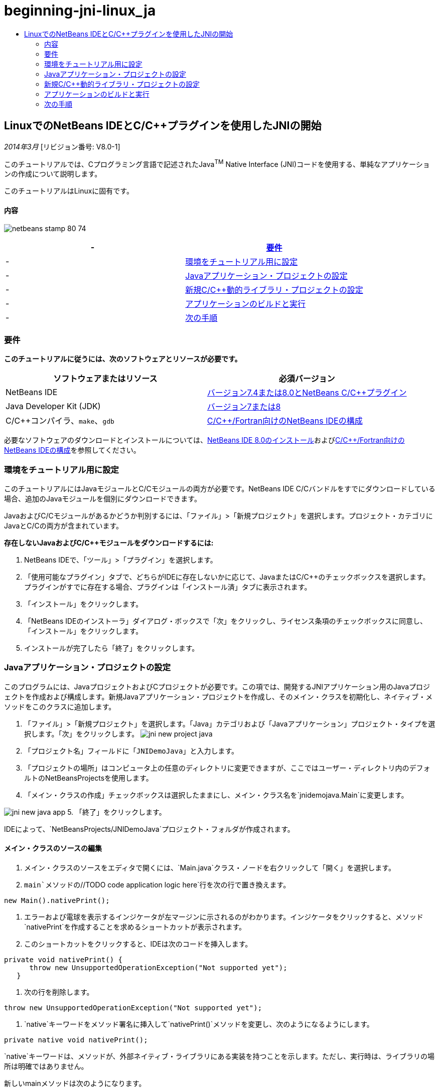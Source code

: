 // 
//     Licensed to the Apache Software Foundation (ASF) under one
//     or more contributor license agreements.  See the NOTICE file
//     distributed with this work for additional information
//     regarding copyright ownership.  The ASF licenses this file
//     to you under the Apache License, Version 2.0 (the
//     "License"); you may not use this file except in compliance
//     with the License.  You may obtain a copy of the License at
// 
//       http://www.apache.org/licenses/LICENSE-2.0
// 
//     Unless required by applicable law or agreed to in writing,
//     software distributed under the License is distributed on an
//     "AS IS" BASIS, WITHOUT WARRANTIES OR CONDITIONS OF ANY
//     KIND, either express or implied.  See the License for the
//     specific language governing permissions and limitations
//     under the License.
//

= beginning-jni-linux_ja
:jbake-type: page
:jbake-tags: old-site, needs-review
:jbake-status: published
:keywords: Apache NetBeans  beginning-jni-linux_ja
:description: Apache NetBeans  beginning-jni-linux_ja
:toc: left
:toc-title:

== LinuxでのNetBeans IDEとC/C++プラグインを使用したJNIの開始

_2014年3月_ [リビジョン番号: V8.0-1]

このチュートリアルでは、Cプログラミング言語で記述されたJava^TM^ Native Interface (JNI)コードを使用する、単純なアプリケーションの作成について説明します。

このチュートリアルはLinuxに固有です。

==== 内容

image:netbeans-stamp-80-74.png[title="このページの内容は、NetBeans IDE 7.4および8.0に適用されます"]

|===
|-  |link:#requirements[要件] 

|-  |link:#modules[環境をチュートリアル用に設定] 

|-  |link:#javaproject[Javaアプリケーション・プロジェクトの設定] 

|-  |link:#c-library[新規C/C++動的ライブラリ・プロジェクトの設定] 

|-  |link:#running[アプリケーションのビルドと実行] 

|-  |link:#next[次の手順] 
|===

=== 要件

*このチュートリアルに従うには、次のソフトウェアとリソースが必要です。*

|===
|ソフトウェアまたはリソース |必須バージョン 

|NetBeans IDE |link:https://netbeans.org/downloads/index.html[バージョン7.4または8.0とNetBeans C/C++プラグイン] 

|Java Developer Kit (JDK) |link:http://www.oracle.com/technetwork/java/javase/downloads/index.html[バージョン7または8] 

|C/C++コンパイラ、`make`、`gdb` |link:../../../community/releases/80/cpp-setup-instructions.html[C/C++/Fortran向けのNetBeans IDEの構成] 
|===

必要なソフトウェアのダウンロードとインストールについては、link:../../../community/releases/80/install.html[NetBeans IDE 8.0のインストール]およびlink:../../../community/releases/80/cpp-setup-instructions.html[C/C++/Fortran向けのNetBeans IDEの構成]を参照してください。

=== 環境をチュートリアル用に設定

このチュートリアルにはJavaモジュールとC/C++モジュールの両方が必要です。NetBeans IDE C/C++バンドルをすでにダウンロードしている場合、追加のJavaモジュールを個別にダウンロードできます。

JavaおよびC/C++モジュールがあるかどうか判別するには、「ファイル」>「新規プロジェクト」を選択します。プロジェクト・カテゴリにJavaとC/C++の両方が含まれています。

*存在しないJavaおよびC/C++モジュールをダウンロードするには:*

1. NetBeans IDEで、「ツール」>「プラグイン」を選択します。
2. 「使用可能なプラグイン」タブで、どちらがIDEに存在しないかに応じて、JavaまたはC/C++のチェックボックスを選択します。プラグインがすでに存在する場合、プラグインは「インストール済」タブに表示されます。
3. 「インストール」をクリックします。
4. 「NetBeans IDEのインストーラ」ダイアログ・ボックスで「次」をクリックし、ライセンス条項のチェックボックスに同意し、「インストール」をクリックします。
5. インストールが完了したら「終了」をクリックします。

=== Javaアプリケーション・プロジェクトの設定

このプログラムには、JavaプロジェクトおよびCプロジェクトが必要です。この項では、開発するJNIアプリケーション用のJavaプロジェクトを作成および構成します。新規Javaアプリケーション・プロジェクトを作成し、そのメイン・クラスを初期化し、ネイティブ・メソッドをこのクラスに追加します。

1. 「ファイル」>「新規プロジェクト」を選択します。「Java」カテゴリおよび「Javaアプリケーション」プロジェクト・タイプを選択します。「次」をクリックします。
image:jni-new-project-java.png[]
2. 「プロジェクト名」フィールドに「`JNIDemoJava`」と入力します。
3. 「プロジェクトの場所」はコンピュータ上の任意のディレクトリに変更できますが、ここではユーザー・ディレクトリ内のデフォルトのNetBeansProjectsを使用します。
4. 「メイン・クラスの作成」チェックボックスは選択したままにし、メイン・クラス名を`jnidemojava.Main`に変更します。

image:jni-new-java-app.png[]
5. 「終了」をクリックします。

IDEによって、`NetBeansProjects/JNIDemoJava`プロジェクト・フォルダが作成されます。

==== メイン・クラスのソースの編集

1. メイン・クラスのソースをエディタで開くには、`Main.java`クラス・ノードを右クリックして「開く」を選択します。
2. `main`メソッドの`//TODO code application logic here`行を次の行で置き換えます。
[source,java]
----

new Main().nativePrint();
----
3. エラーおよび電球を表示するインジケータが左マージンに示されるのがわかります。インジケータをクリックすると、メソッド`nativePrint`を作成することを求めるショートカットが表示されます。
4. このショートカットをクリックすると、IDEは次のコードを挿入します。
[source,java]
----

private void nativePrint() {
      throw new UnsupportedOperationException("Not supported yet");
   }
----
5. 次の行を削除します。
[source,java]
----

throw new UnsupportedOperationException("Not supported yet");
----
6. `native`キーワードをメソッド署名に挿入して`nativePrint()`メソッドを変更し、次のようになるようにします。
[source,java]
----

private native void nativePrint();
----

`native`キーワードは、メソッドが、外部ネイティブ・ライブラリにある実装を持つことを示します。ただし、実行時は、ライブラリの場所は明確ではありません。

新しいmainメソッドは次のようになります。

[source,java]
----

public static void main(String[] args) {
       new Main().nativePrint();
   }

   private native void nativePrint();
}
----
7. プロジェクト名を右クリックし、「消去してビルド」を選択します。プロジェクトは正常にビルドされます。

==== ネイティブ・ライブラリ・ヘッダー・ファイルの作成

この項では、JavaクラスからCヘッダーを作成するJavaツールである`javah`を使用します。

1. ターミナル・ウィンドウで、`NetBeansProjects`ディレクトリに移動します。
2. 次を入力します。
[source,java]
----

javah -o JNIDemoJava.h -classpath JNIDemoJava/build/classes jnidemojava.Main

----

`JNIDemoJava.h` Cヘッダー・ファイルがNetBeansProjectsディレクトリに生成されます。このファイルは`nativePrint()`メソッドのネイティブ実装のための正しい関数宣言を提供するために必要です。後でこのアプリケーションのC部分を作成するとき、これが必要になります。

3. NetBeans IDEウィンドウに戻ります。

*サマリー*

この課題では、新規Javaアプリケーション・プロジェクトを作成し、その場所を指定し、プロジェクトのメイン・クラスのパッケージおよび名前を定義しました。また、メイン・クラスに新規メソッドを追加し、ネイティブ実装を持つメソッドとして新規メソッドをマークしました。最後のステップとして、後でネイティブ・ライブラリのコンパイルで必要になるCヘッダー・ファイルを作成しました。

=== 新規C/C++動的ライブラリ・プロジェクトの設定

この項では、アプリケーションのネイティブ部分を作成する方法を示します。C++動的ライブラリ・プロジェクトを作成し、JNIコードをビルドできるようこれを構成します。

プロジェクトを設定した後、アプリケーションのJava部分で以前宣言したネイティブ・メソッドのための実装を作成します。

1. 「ファイル」>「新規プロジェクト」を選択します。「カテゴリ」から「C/C++」を選択します。「プロジェクト」から「C/C++動的ライブラリ」を選択します。「次」をクリックします。
image:jni-new-project-c.png[]
2. 「プロジェクト名」フィールドに「`JNIDemoCdl`」と入力します。
3. 「プロジェクトの場所」フィールドには、Javaアプリケーション・プロジェクトに使用したのと同じ場所である`NetBeansProjects`を使用します。この場所はデフォルト値として表示されます。
4. 他のすべてのフィールドはデフォルトを受け入れて、「終了」をクリックします。

IDEは`NetBeansProjects/JNIDemoCdl`プロジェクト・フォルダを作成します。

==== プロジェクト・プロパティの設定

1. 「JNIDemoCdl」プロジェクト・ノードを右クリックし、「プロパティ」を選択します。
2. 「プロパティ」ダイアログ・ボックスで、「ビルド」プロパティの下にある「Cコンパイラ」ノードを選択します。
3. 「ディレクトリとヘッダーを含める」ボタンをクリックし、「ディレクトリとヘッダーを含める」ダイアログ・ボックスで「追加」をクリックします。
4. JDKディレクトリを参照し、`include`サブディレクトリを選択します。
5. 「絶対としてパスを保存」オプションを選択した後、「選択」をクリックして、このディレクトリをプロジェクトの「インクルード・ディレクトリ」に追加します。
6. JDKの`include/linux`ディレクトリを同じ方法で追加し、「OK」をクリックします。
image:jni-include-directories.png[]

これらの設定は、CコードからJava `jni.h`ライブラリへの参照を有効にするために必要です。

7. 「Cコンパイラ」オプションの「コンパイル行」領域を見つけます。「追加のオプション」プロパティのテキスト・フィールド内をクリックし、`-shared -m32`と入力します。image:jni-project-properties-cmd-options.png[]

`-shared`オプションは、動的ライブラリを生成することをコンパイラに指定します。
`-m32`オプションは、32ビット・バイナリを作成することをコンパイラに指定します。64ビット・システムのデフォルトでは、コンパイルされたバイナリは64ビットで、このことは32ビットJDKで多くの問題を引き起こします。

8. 左パネルの「リンカー」カテゴリをクリックします。
9. 「出力」テキスト・フィールドをクリックして置換します。次の文字列を:
[source,java]
----

${CND_DISTDIR}/${CND_CONF}/${CND_PLATFORM}/libJNIDemoCdl.so
----
次の文字列へ:
[source,java]
----

dist/libJNIDemoCdl.so
----
結果の共有オブジェクト・ファイルのパスが簡素化されます。これで、Javaからファイルを参照しやすくなります。
image:jni-project-properties-linker.png[]
10. 「OK」をクリックします。定義された設定が保存されます。

==== ヘッダー・ファイルの追加

1. ターミナル・ウィンドウに移動し、以前生成した`JNIDemoJava.h`ヘッダー・ファイルを`NetBeansProjects`ディレクトリからC/C++ライブラリのプロジェクト・ディレクトリである`NetBeansProjects/JNIDemoCdl`に移動します。
2. 
「プロジェクト」ウィンドウで、`JNIDemoCdl`プロジェクトの「ヘッダー・ファイル」ノードを右クリックし、「既存の項目の追加」を選択します。`NetBeansProjects/JNIDemoCdl`ディレクトリにナビゲートして`JNIDemoJava.h`ファイルを選択し、「選択」をクリックします。

`JNIDemoJava.h`ファイルが「ヘッダー・ファイル」の下に表示されます。

image:jni-source-files-include-file.png[]

==== メソッドの実装

1. 「`JNIDemoCdl`」プロジェクトの「ソース・ファイル」ノードを右クリックし、「新規」>「Cソース・ファイル」を選択します。「ファイル名」フィールドに「`JNIDemo`」と入力し、「終了」をクリックします。エディタは`JNIDemo.c`ファイルを開きます。
2. 次のコードを入力して、`JNIDemo.c`ファイルを編集します。
[source,java]
----

#include <jni.h>
#include <stdio.h>
#include "JNIDemoJava.h"

JNIEXPORT void JNICALL Java_jnidemojava_Main_nativePrint
        (JNIEnv *env, jobject obj)
{

    printf("\nHello World from C\n");

}

----
3. `JNIDemo.c`ファイルを保存します。
4. 「`JNIDemoCdl`」プロジェクト・ノードを右クリックし、「ビルド」を選択します。「出力」ウィンドウに`BUILD SUCCESSFUL (total time 171ms)` (または類似する文)が表示されます。

*サマリー*

この課題では、新規C/C++動的ライブラリを作成し、その場所を指定し、JavaメソッドのJNI実装をビルドできるようにこれを構成しました。Javaアプリケーション内で宣言したネイティブ・メソッド用の生成済ヘッダー・ファイルを追加し、これを実装しました。

=== アプリケーションのビルドと実行

この課題では、アプリケーションのJava部分に対して、いくつかの最終的な変更を実行します。これらの変更は、前の課題でコンパイルしたネイティブ・ライブラリをJava部分が正しくロードするために必要です。この後、結果のアプリケーションをコンパイルおよび実行します。

==== Javaプロジェクトの構成

1. エディタで`Main.java`ファイルを開きます。
2. 前の課題で短縮した出力ファイルのパスを使用して、`public class Main`行の後にC++動的ライブラリの次の初期化コードを追加します。
[source,java]
----

static {
        System.load("_full-path-to-NetBeansProjects-dir_/JNIDemoCdl/dist/libJNIDemoCdl.so");
       }

----
_full-path-to-NetBeansProjects-dir_を、NetBeansProjectsディレクトリへのパス(`/home/_username_/NetBeansProjects`に類似したもの)に置き換えます。
3. `Main.java`ファイルを保存します。

==== JNIDemoJavaアプリケーションの実行

1. 「プロジェクト」ウィンドウでJNIDemoJavaアプリケーションを選択します。
2. F6を押すか、ツールバーの「実行」ボタンをクリックして、アプリケーションを実行します。プログラムが正しく実行され、「出力」ウィンドウに次のものと類似した出力が表示されます。
image:jni-build-success.png[]

==== サマリー

この課題では、いくつかの最終的な構成手順を実行し、アプリケーションを実行して、ネイティブ・メソッドの実装が、ネイティブCライブラリからのものであることを確認しました。

=== 次の手順

作業を実際の例に対して確認する場合、netbeans.orgからlink:https://netbeans.org/projects/samples/downloads/download/Samples%252FCPlusPlus%252FJNIDemo.zip[ソース・コードを含むzipファイルをダウンロード]できます。

次のドキュメントを使用して詳細情報を入手できます。

* link:quickstart.html[C/C++プロジェクトのクイック・スタート・チュートリアル]
* link:http://docs.oracle.com/javase/7/docs/technotes/guides/jni/[JNI仕様]
* link:http://en.wikipedia.org/wiki/Java_Native_Interface[Java Native Interface]
link:https://netbeans.org/about/contact_form.html?to=7&subject=Feedback:%20Beginning%20JNI%20with%20NetBeans%20IDE%20and%20C/C++%20Plugin%20on%20Linux[このチュートリアルに関するご意見をお寄せください]
NOTE: This document was automatically converted to the AsciiDoc format on 2018-03-13, and needs to be reviewed.
